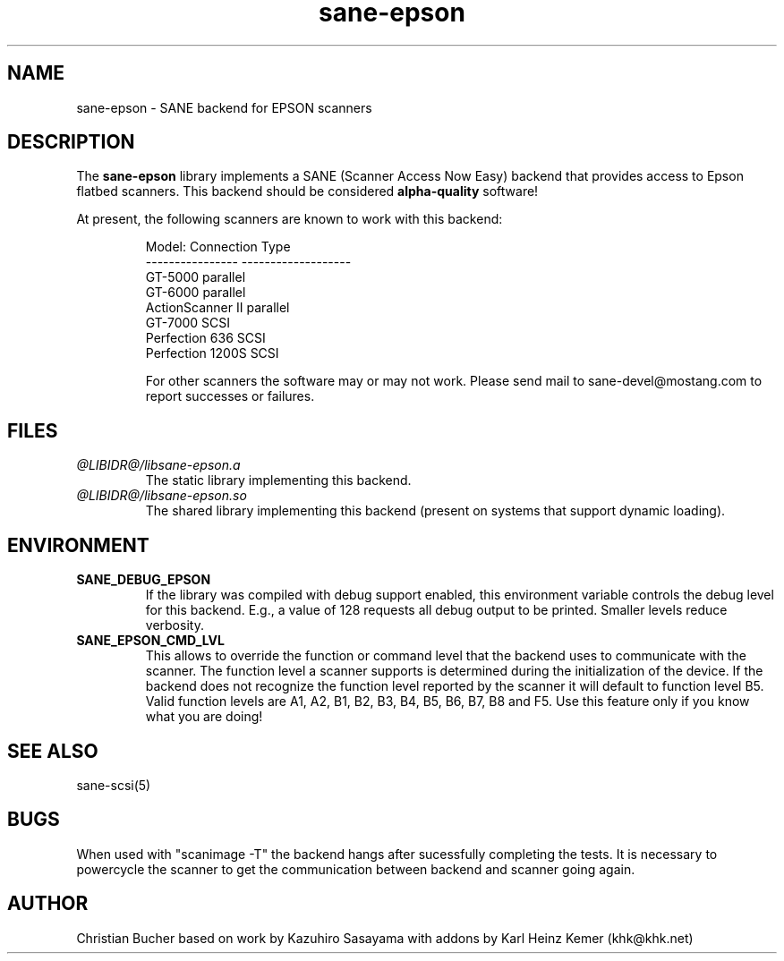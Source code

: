 .TH sane-epson 5 "6 Jan 2000"
.IX sane-epson
.SH NAME
sane-epson - SANE backend for EPSON scanners
.SH DESCRIPTION
The
.B sane-epson
library implements a SANE (Scanner Access Now Easy) backend that
provides access to Epson flatbed scanners.  This backend should be
considered
.B alpha-quality
software!  
.PP
At present, the following scanners are known to work with this backend:
.PP
.RS
Model:           Connection Type
.br
---------------- -------------------
.br
GT-5000          parallel
.br
GT-6000          parallel
.br
ActionScanner II parallel
.br
GT-7000          SCSI
.br
Perfection 636   SCSI
.br
Perfection 1200S SCSI
.br

For other scanners the software  may or may not work.  Please send mail to 
sane\-devel@mostang.com to report successes or failures.
.RE
.SH FILES
.TP
.I @LIBIDR@/libsane-epson.a
The static library implementing this backend.
.TP
.I @LIBIDR@/libsane-epson.so
The shared library implementing this backend (present on systems that
support dynamic loading).
.SH ENVIRONMENT
.TP
.B SANE_DEBUG_EPSON
If the library was compiled with debug support enabled, this
environment variable controls the debug level for this backend.  E.g.,
a value of 128 requests all debug output to be printed.  Smaller
levels reduce verbosity.

.TP
.B SANE_EPSON_CMD_LVL
This allows to override the function or command level that the backend 
uses to communicate with the scanner. The function level a scanner
supports is determined during the initialization of the device. If
the backend does not recognize the function level reported by the 
scanner it will default to function level B5. Valid function levels
are A1, A2, B1, B2, B3, B4, B5, B6, B7, B8 and F5. Use this feature
only if you know what you are doing!

.SH "SEE ALSO"

sane\-scsi(5)

.SH BUGS

When used with "scanimage -T" the backend hangs after sucessfully 
completing the tests. It is necessary to powercycle the scanner to
get the communication between backend and scanner going again.

.SH AUTHOR

Christian Bucher based on work by Kazuhiro Sasayama with addons by
Karl Heinz Kemer (khk@khk.net)
